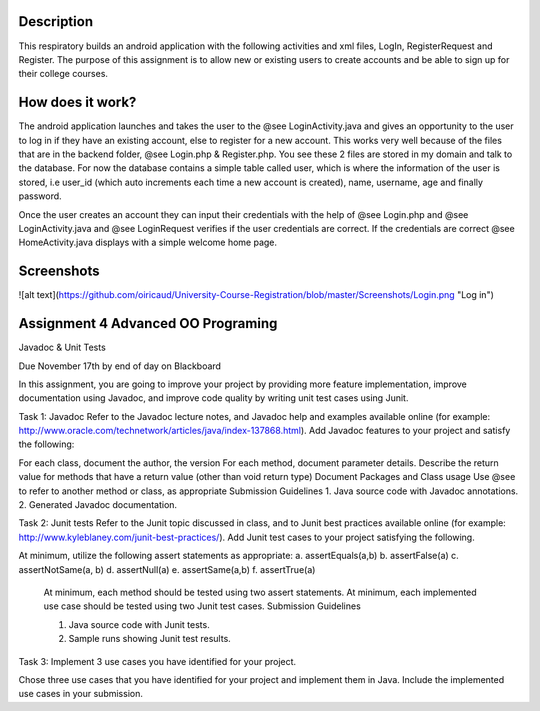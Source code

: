 Description
======
This respiratory builds an android application with the following activities and xml files, LogIn, RegisterRequest and Register. 
The purpose of this assignment is to allow new or existing users to create accounts and be able to sign up for their college courses.

How does it work?
======

The android application launches and takes the user to the @see LoginActivity.java and gives an opportunity to the user to log in if they have an existing account, else to register for a new account. This works very well because of the files that are in the backend folder, @see Login.php & 
Register.php. You see these 2 files are stored in my domain and talk to the database. For now the database contains a simple table called user, which
is where the information of the user is stored, i.e user_id (which auto increments each time a new account is created), name, username, age and
finally password.  

Once the user creates an account they can input their credentials with the help of @see Login.php and @see LoginActivity.java and @see LoginRequest verifies if the user credentials are correct. If the credentials are correct @see HomeActivity.java displays with a simple welcome home page.

Screenshots
======

![alt text](https://github.com/oiricaud/University-Course-Registration/blob/master/Screenshots/Login.png "Log in")

Assignment 4 Advanced OO Programing
======

Javadoc & Unit Tests

Due November 17th by end of day on Blackboard

In this assignment, you are going to improve your project by providing more feature implementation, improve documentation using Javadoc, and improve code quality by writing unit test cases using Junit.

Task 1: Javadoc Refer to the Javadoc lecture notes, and Javadoc help and examples available online (for example: http://www.oracle.com/technetwork/articles/java/index-137868.html). Add Javadoc features to your project and satisfy the following:

For each class, document the author, the version For each method, document parameter details. Describe the return value for methods that have a return value (other than void return type) Document Packages and Class usage Use @see to refer to another method or class, as appropriate Submission Guidelines 1. Java source code with Javadoc annotations. 2. Generated Javadoc documentation.

Task 2: Junit tests Refer to the Junit topic discussed in class, and to Junit best practices available online (for example: http://www.kyleblaney.com/junit-best-practices/). Add Junit test cases to your project satisfying the following.

At minimum, utilize the following assert statements as appropriate: 
a. assertEquals(a,b) 
b. assertFalse(a)
c. assertNotSame(a, b) 
d. assertNull(a) 
e. assertSame(a,b) 
f. assertTrue(a) 

 At minimum, each method should be tested using two assert statements. At minimum, each implemented use case should be tested using two Junit test cases. Submission Guidelines 

 1. Java source code with Junit tests. 
 2. Sample runs showing Junit test results.

Task 3: Implement 3 use cases you have identified for your project.

Chose three use cases that you have identified for your project and implement them in Java. Include the implemented use cases in your submission.
